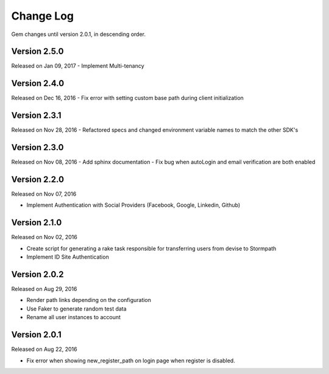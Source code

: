 .. _changelog:


Change Log
==========

Gem changes until version 2.0.1, in descending order.

Version 2.5.0
-------------
Released on Jan 09, 2017
- Implement Multi-tenancy


Version 2.4.0
-------------
Released on Dec 16, 2016
- Fix error with setting custom base path during client initialization


Version 2.3.1
-------------
Released on Nov 28, 2016
- Refactored specs and changed environment variable names to match the other SDK's


Version 2.3.0
-------------
Released on Nov 08, 2016
- Add sphinx documentation
- Fix bug when autoLogin and email verification are both enabled


Version 2.2.0
-------------
Released on Nov 07, 2016

- Implement Authentication with Social Providers (Facebook, Google, Linkedin, Github)

Version 2.1.0
-------------
Released on Nov 02, 2016

- Create script for generating a rake task responsible for transferring users from devise to Stormpath
- Implement ID Site Authentication

Version 2.0.2
-------------
Released on Aug 29, 2016

- Render path links depending on the configuration
- Use Faker to generate random test data
- Rename all user instances to account

Version 2.0.1
-------------
Released on Aug 22, 2016

- Fix error when showing new_register_path on login page when register is disabled.
